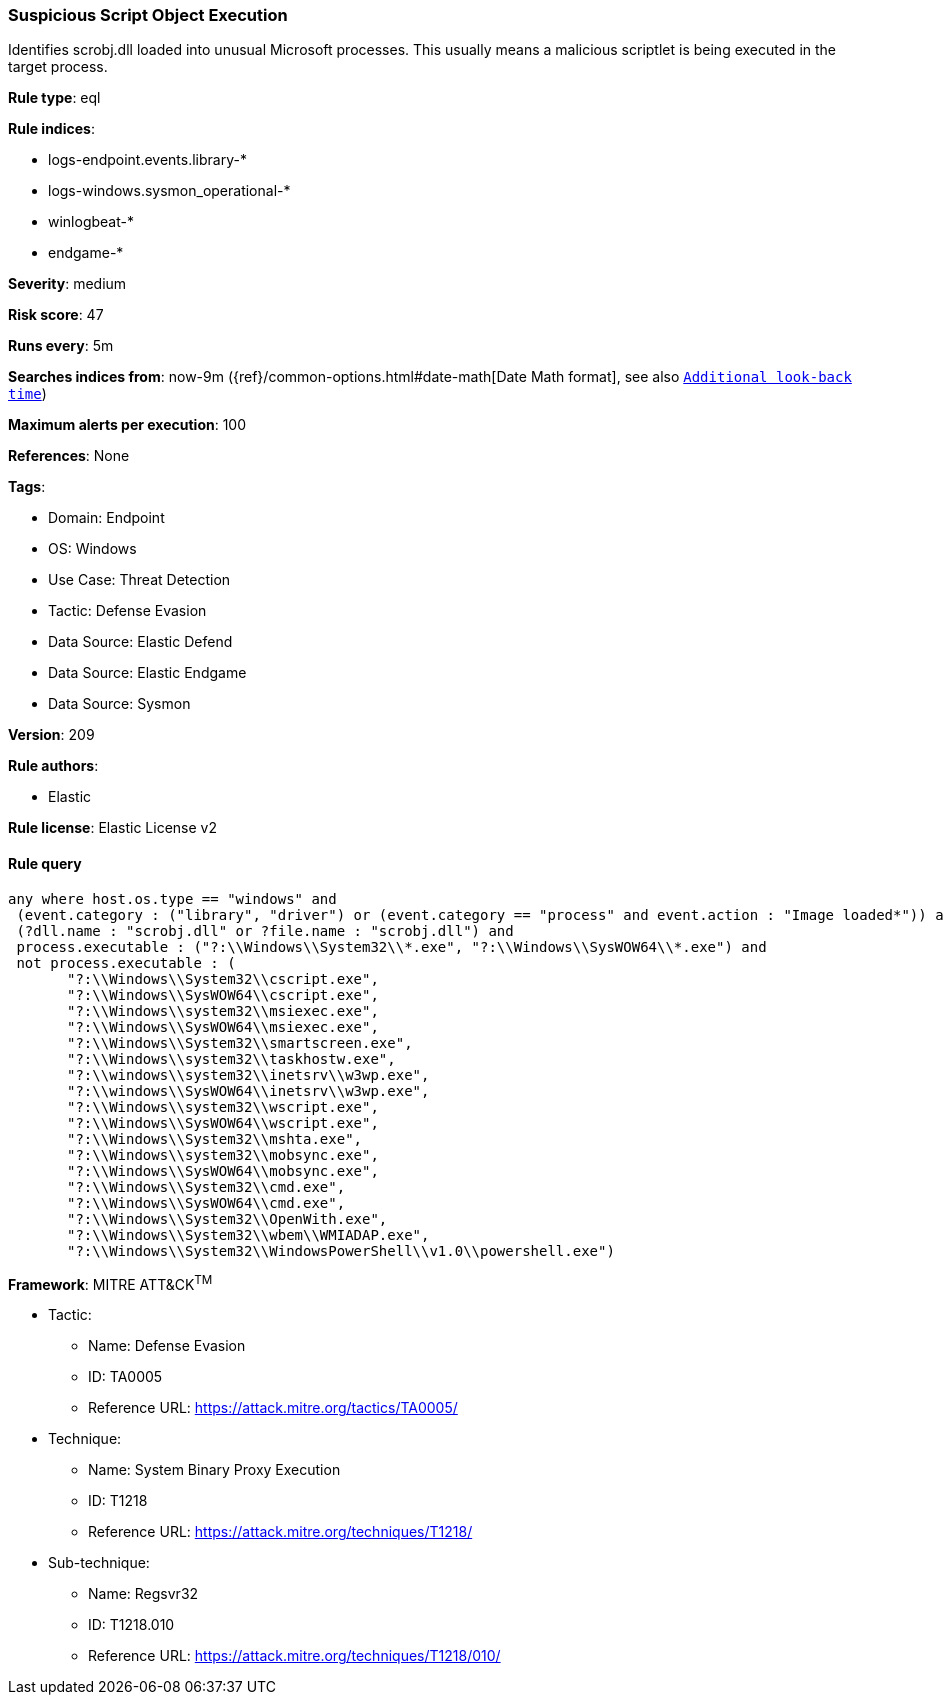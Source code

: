 [[prebuilt-rule-8-14-14-suspicious-script-object-execution]]
=== Suspicious Script Object Execution

Identifies scrobj.dll loaded into unusual Microsoft processes. This usually means a malicious scriptlet is being executed in the target process.

*Rule type*: eql

*Rule indices*: 

* logs-endpoint.events.library-*
* logs-windows.sysmon_operational-*
* winlogbeat-*
* endgame-*

*Severity*: medium

*Risk score*: 47

*Runs every*: 5m

*Searches indices from*: now-9m ({ref}/common-options.html#date-math[Date Math format], see also <<rule-schedule, `Additional look-back time`>>)

*Maximum alerts per execution*: 100

*References*: None

*Tags*: 

* Domain: Endpoint
* OS: Windows
* Use Case: Threat Detection
* Tactic: Defense Evasion
* Data Source: Elastic Defend
* Data Source: Elastic Endgame
* Data Source: Sysmon

*Version*: 209

*Rule authors*: 

* Elastic

*Rule license*: Elastic License v2


==== Rule query


[source, js]
----------------------------------
any where host.os.type == "windows" and 
 (event.category : ("library", "driver") or (event.category == "process" and event.action : "Image loaded*")) and 
 (?dll.name : "scrobj.dll" or ?file.name : "scrobj.dll") and 
 process.executable : ("?:\\Windows\\System32\\*.exe", "?:\\Windows\\SysWOW64\\*.exe") and 
 not process.executable : (
       "?:\\Windows\\System32\\cscript.exe",
       "?:\\Windows\\SysWOW64\\cscript.exe",
       "?:\\Windows\\system32\\msiexec.exe",
       "?:\\Windows\\SysWOW64\\msiexec.exe",
       "?:\\Windows\\System32\\smartscreen.exe",
       "?:\\Windows\\system32\\taskhostw.exe",
       "?:\\windows\\system32\\inetsrv\\w3wp.exe",
       "?:\\windows\\SysWOW64\\inetsrv\\w3wp.exe",
       "?:\\Windows\\system32\\wscript.exe",
       "?:\\Windows\\SysWOW64\\wscript.exe",
       "?:\\Windows\\System32\\mshta.exe",
       "?:\\Windows\\system32\\mobsync.exe",
       "?:\\Windows\\SysWOW64\\mobsync.exe",
       "?:\\Windows\\System32\\cmd.exe",
       "?:\\Windows\\SysWOW64\\cmd.exe", 
       "?:\\Windows\\System32\\OpenWith.exe",
       "?:\\Windows\\System32\\wbem\\WMIADAP.exe",
       "?:\\Windows\\System32\\WindowsPowerShell\\v1.0\\powershell.exe")

----------------------------------

*Framework*: MITRE ATT&CK^TM^

* Tactic:
** Name: Defense Evasion
** ID: TA0005
** Reference URL: https://attack.mitre.org/tactics/TA0005/
* Technique:
** Name: System Binary Proxy Execution
** ID: T1218
** Reference URL: https://attack.mitre.org/techniques/T1218/
* Sub-technique:
** Name: Regsvr32
** ID: T1218.010
** Reference URL: https://attack.mitre.org/techniques/T1218/010/
